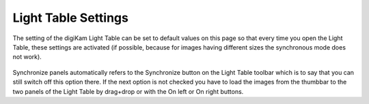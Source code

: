 .. meta::
   :description: digiKam Light Table Settings
   :keywords: digiKam, documentation, user manual, photo management, open source, free, learn, easy

.. metadata-placeholder

   :authors: - digiKam Team

   :license: see Credits and License page for details (https://docs.digikam.org/en/credits_license.html)

.. _lighttable_settings:

Light Table Settings
====================

.. contents::

The setting of the digiKam Light Table can be set to default values on this page so that every time you open the Light Table, these settings are activated (if possible, because for images having different sizes the synchronous mode does not work).

.. figure:: images/setup_lighttable.webp

Synchronize panels automatically refers to the Synchronize button on the Light Table toolbar which is to say that you can still switch off this option there. If the next option is not checked you have to load the images from the thumbbar to the two panels of the Light Table by drag+drop or with the On left or On right buttons.
